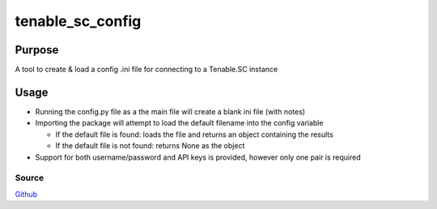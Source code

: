 =================
tenable_sc_config
=================
|license-img|

Purpose
=======
A tool to create & load a config .ini file for connecting to a Tenable.SC instance

Usage
=====
- Running the config.py file as a the main file will create a blank ini file (with notes)
- Importing the package will attempt to load the default filename into the config variable

  - If the default file is found: loads the file and returns an object containing the results
  - If the default file is not found: returns None as the object

- Support for both username/password and API keys is provided, however only one pair is required

Source
------
Github_

.. |license-img| image:: https://img.shields.io/github/license/umanther/tenable_sc_config?style=plastic
.. _Github: https://github.com/umanther/tenable_sc_config